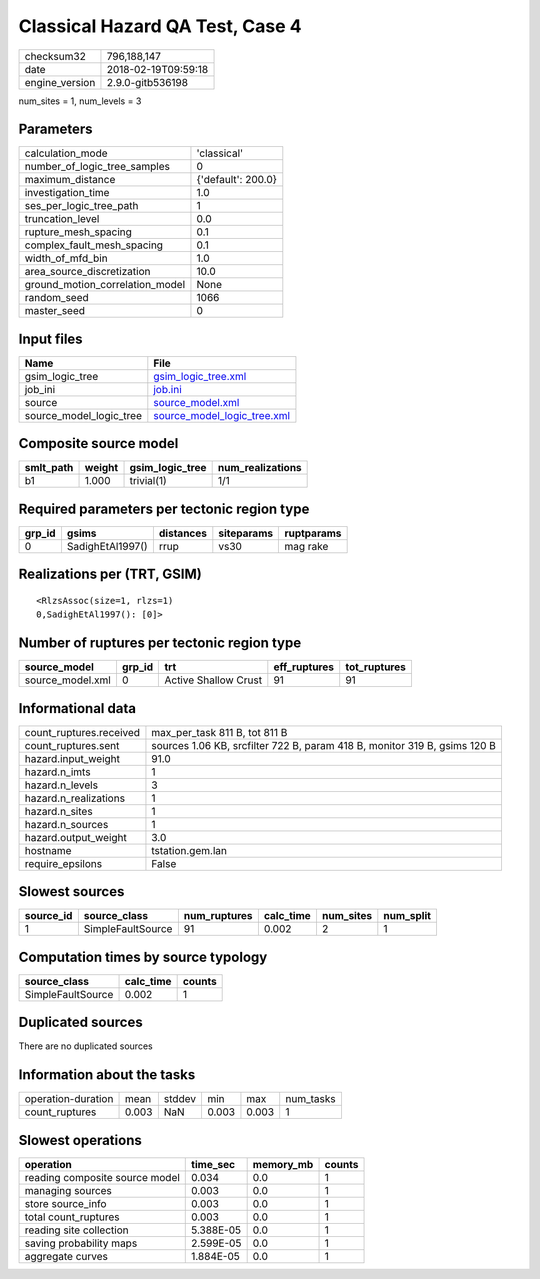 Classical Hazard QA Test, Case 4
================================

============== ===================
checksum32     796,188,147        
date           2018-02-19T09:59:18
engine_version 2.9.0-gitb536198   
============== ===================

num_sites = 1, num_levels = 3

Parameters
----------
=============================== ==================
calculation_mode                'classical'       
number_of_logic_tree_samples    0                 
maximum_distance                {'default': 200.0}
investigation_time              1.0               
ses_per_logic_tree_path         1                 
truncation_level                0.0               
rupture_mesh_spacing            0.1               
complex_fault_mesh_spacing      0.1               
width_of_mfd_bin                1.0               
area_source_discretization      10.0              
ground_motion_correlation_model None              
random_seed                     1066              
master_seed                     0                 
=============================== ==================

Input files
-----------
======================= ============================================================
Name                    File                                                        
======================= ============================================================
gsim_logic_tree         `gsim_logic_tree.xml <gsim_logic_tree.xml>`_                
job_ini                 `job.ini <job.ini>`_                                        
source                  `source_model.xml <source_model.xml>`_                      
source_model_logic_tree `source_model_logic_tree.xml <source_model_logic_tree.xml>`_
======================= ============================================================

Composite source model
----------------------
========= ====== =============== ================
smlt_path weight gsim_logic_tree num_realizations
========= ====== =============== ================
b1        1.000  trivial(1)      1/1             
========= ====== =============== ================

Required parameters per tectonic region type
--------------------------------------------
====== ================ ========= ========== ==========
grp_id gsims            distances siteparams ruptparams
====== ================ ========= ========== ==========
0      SadighEtAl1997() rrup      vs30       mag rake  
====== ================ ========= ========== ==========

Realizations per (TRT, GSIM)
----------------------------

::

  <RlzsAssoc(size=1, rlzs=1)
  0,SadighEtAl1997(): [0]>

Number of ruptures per tectonic region type
-------------------------------------------
================ ====== ==================== ============ ============
source_model     grp_id trt                  eff_ruptures tot_ruptures
================ ====== ==================== ============ ============
source_model.xml 0      Active Shallow Crust 91           91          
================ ====== ==================== ============ ============

Informational data
------------------
======================= =========================================================================
count_ruptures.received max_per_task 811 B, tot 811 B                                            
count_ruptures.sent     sources 1.06 KB, srcfilter 722 B, param 418 B, monitor 319 B, gsims 120 B
hazard.input_weight     91.0                                                                     
hazard.n_imts           1                                                                        
hazard.n_levels         3                                                                        
hazard.n_realizations   1                                                                        
hazard.n_sites          1                                                                        
hazard.n_sources        1                                                                        
hazard.output_weight    3.0                                                                      
hostname                tstation.gem.lan                                                         
require_epsilons        False                                                                    
======================= =========================================================================

Slowest sources
---------------
========= ================= ============ ========= ========= =========
source_id source_class      num_ruptures calc_time num_sites num_split
========= ================= ============ ========= ========= =========
1         SimpleFaultSource 91           0.002     2         1        
========= ================= ============ ========= ========= =========

Computation times by source typology
------------------------------------
================= ========= ======
source_class      calc_time counts
================= ========= ======
SimpleFaultSource 0.002     1     
================= ========= ======

Duplicated sources
------------------
There are no duplicated sources

Information about the tasks
---------------------------
================== ===== ====== ===== ===== =========
operation-duration mean  stddev min   max   num_tasks
count_ruptures     0.003 NaN    0.003 0.003 1        
================== ===== ====== ===== ===== =========

Slowest operations
------------------
============================== ========= ========= ======
operation                      time_sec  memory_mb counts
============================== ========= ========= ======
reading composite source model 0.034     0.0       1     
managing sources               0.003     0.0       1     
store source_info              0.003     0.0       1     
total count_ruptures           0.003     0.0       1     
reading site collection        5.388E-05 0.0       1     
saving probability maps        2.599E-05 0.0       1     
aggregate curves               1.884E-05 0.0       1     
============================== ========= ========= ======